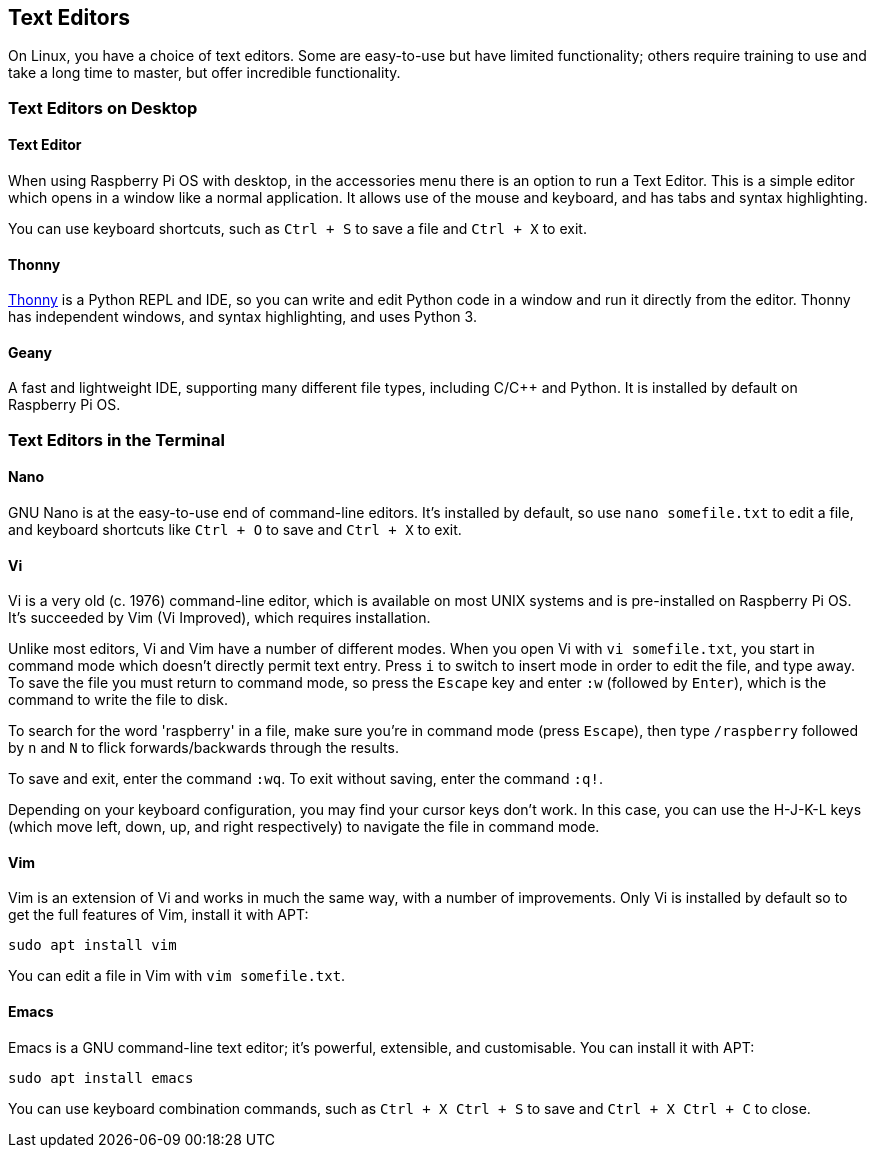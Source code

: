 == Text Editors

On Linux, you have a choice of text editors. Some are easy-to-use but have limited functionality; others require training to use and take a long time to master, but offer incredible functionality.

=== Text Editors on Desktop

==== Text Editor

When using Raspberry Pi OS with desktop, in the accessories menu there is an option to run a Text Editor. This is a simple editor which opens in a window like a normal application. It allows use of the mouse and keyboard, and has tabs and syntax highlighting.

You can use keyboard shortcuts, such as `Ctrl + S` to save a file and `Ctrl + X` to exit.

==== Thonny

https://thonny.org/[Thonny] is a Python REPL and IDE, so you can write and edit Python code in a window and run it directly from the editor. Thonny has independent windows, and syntax highlighting, and uses Python 3.

==== Geany

A fast and lightweight IDE, supporting many different file types, including C/{cpp} and Python. It is installed by default on Raspberry Pi OS.

=== Text Editors in the Terminal

==== Nano

GNU Nano is at the easy-to-use end of command-line editors. It's installed by default, so use `nano somefile.txt` to edit a file, and keyboard shortcuts like `Ctrl + O` to save and `Ctrl + X` to exit.

==== Vi

Vi is a very old (c. 1976) command-line editor, which is available on most UNIX systems and is pre-installed on Raspberry Pi OS. It's succeeded by Vim (Vi Improved), which requires installation.

Unlike most editors, Vi and Vim have a number of different modes. When you open Vi with `vi somefile.txt`, you start in command mode which doesn't directly permit text entry. Press `i` to switch to insert mode in order to edit the file, and type away. To save the file you must return to command mode, so press the `Escape` key and enter `:w` (followed by `Enter`), which is the command to write the file to disk.

To search for the word 'raspberry' in a file, make sure you're in command mode (press `Escape`), then type `/raspberry` followed by `n` and `N` to flick forwards/backwards through the results.

To save and exit, enter the command `:wq`. To exit without saving, enter the command `:q!`.

Depending on your keyboard configuration, you may find your cursor keys don't work. In this case, you can use the H-J-K-L keys (which move left, down, up, and right respectively) to navigate the file in command mode.

==== Vim

Vim is an extension of Vi and works in much the same way, with a number of improvements. Only Vi is installed by default so to get the full features of Vim, install it with APT:

----
sudo apt install vim
----

You can edit a file in Vim with `vim somefile.txt`. 

==== Emacs

Emacs is a GNU command-line text editor; it's powerful, extensible, and customisable. You can install it with APT:

----
sudo apt install emacs
----

You can use keyboard combination commands, such as `Ctrl + X Ctrl + S` to save and `Ctrl + X Ctrl + C` to close.
